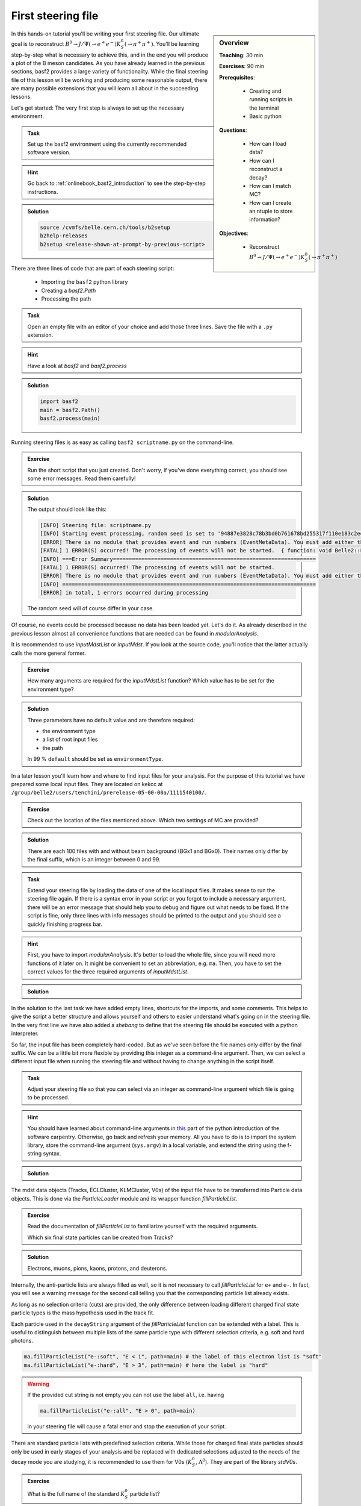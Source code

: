 .. _onlinebook_first_steering_file:

First steering file
===================

.. sidebar:: Overview
    :class: overview

    **Teaching**: 30 min

    **Exercises**: 90 min

    **Prerequisites**: 
    	
    	* Creating and running scripts in the terminal
    	* Basic python

    **Questions**:

        * How can I load data?
        * How can I reconstruct a decay?
        * How can I match MC?
        * How can I create an ntuple to store information?

    **Objectives**:

        * Reconstruct :math:`B^0 \to J/\Psi(\to e^+e^-)K_S^0(\to \pi^+\pi^+)`

In this hands-on tutorial you'll be writing your first steering file. Our
ultimate goal is to reconstruct :math:`B^0 \to J/\Psi(\to e^+e^-)K_S^0(\to
\pi^+\pi^+)`. You'll be learning step-by-step what is necessary to achieve
this, and in the end you will produce a plot of the B meson candidates. As you
have already learned in the previous sections, basf2 provides a large variety
of functionality. While the final steering file of this lesson will be working
and producing some reasonable output, there are many possible extensions that
you will learn all about in the succeeding lessons.

Let's get started: The very first step is always to set up the necessary
environment.

.. admonition:: Task
    :class: exercise stacked clear

    Set up the basf2 environment using the currently recommended software
    version.

.. admonition:: Hint
    :class: toggle xhint stacked

    Go back to :ref:`onlinebook_basf2_introduction` to see the step-by-step
    instructions.

.. admonition:: Solution
    :class: toggle solution

    .. code-block:: bash

        source /cvmfs/belle.cern.ch/tools/b2setup
        b2help-releases
        b2setup <release-shown-at-prompt-by-previous-script>

There are three lines of code that are part of each steering script:

   * Importing the ``basf2`` python library
   * Creating a `basf2.Path`
   * Processing the path

.. admonition:: Task
    :class: exercise stacked

    Open an empty file with an editor of your choice and add those three lines.
    Save the file with a ``.py`` extension.

.. admonition:: Hint
    :class: toggle xhint stacked

    Have a look at `basf2` and `basf2.process`

.. admonition:: Solution
    :class: toggle solution

    .. code-block:: python

        import basf2
        main = basf2.Path()
        basf2.process(main)

Running steering files is as easy as calling ``basf2 scriptname.py`` on the
command-line.

.. admonition:: Exercise
    :class: exercise stacked

    Run the short script that you just created. Don't worry, if you've done
    everything correct, you should see some error messages. Read them
    carefully!

.. admonition:: Solution
    :class: toggle solution

    The output should look like this:

    .. code-block:: bash

        [INFO] Steering file: scriptname.py
        [INFO] Starting event processing, random seed is set to '94887e3828c78b3bd0b761678bd255317f110e183c2ed59ebdcd027e7610b9d6'
        [ERROR] There is no module that provides event and run numbers (EventMetaData). You must add either the EventInfoSetter or an input module (e.g. RootInput) to the beginning of your path.
        [FATAL] 1 ERROR(S) occurred! The processing of events will not be started.  { function: void Belle2::EventProcessor::process(const PathPtr&, long int) }
        [INFO] ===Error Summary================================================================
        [FATAL] 1 ERROR(S) occurred! The processing of events will not be started.
        [ERROR] There is no module that provides event and run numbers (EventMetaData). You must add either the EventInfoSetter or an input module (e.g. RootInput) to the beginning of your path.
        [INFO] ================================================================================
        [ERROR] in total, 1 errors occurred during processing

    The random seed will of course differ in your case.

Of course, no events could be processed because no data has been loaded yet.
Let's do it. As already described in the previous lesson almost all
convenience functions that are needed can be found in `modularAnalysis`.

It is recommended to use `inputMdstList` or `inputMdst`. If you look at the
source code, you'll notice that the latter actually calls the more general
former.

.. admonition:: Exercise
    :class: exercise stacked

    How many arguments are required for the `inputMdstList` function?
    Which value has to be set for the environment type?

.. admonition:: Solution
    :class: toggle solution

    Three parameters have no default value and are therefore required:

    * the environment type
    * a list of root input files
    * the path

    In 99 % ``default`` should be set as ``environmentType``.

In a later lesson you'll learn how and where to find input files for your
analysis. For the purpose of this tutorial we have prepared some local input
files. They are located on kekcc at
``/group/belle2/users/tenchini/prerelease-05-00-00a/1111540100/``.

.. admonition:: Exercise
    :class: exercise stacked

    Check out the location of the files mentioned above. Which two settings of
    MC are provided?

.. admonition:: Solution
    :class: toggle solution

    There are each 100 files with and without beam background (BGx1 and BGx0).
    Their names only differ by the final suffix, which is an integer between 0
    and 99.

.. admonition:: Task
    :class: exercise stacked

    Extend your steering file by loading the data of one of the local input
    files. It makes sense to run the steering file again. If there is a syntax
    error in your script or you forgot to include a necessary argument, there
    will be an error message that should help you to debug and figure out what
    needs to be fixed. If the script is fine, only three lines with info
    messages should be printed to the output and you should see a quickly
    finishing progress bar.

.. admonition:: Hint
    :class: toggle xhint stacked

    First, you have to import `modularAnalysis`. It's better to load the whole
    file, since you will need more functions of it later on. It might be
    convenient to set an abbreviation, e.g. ``ma``. Then, you have to set the
    correct values for the three required arguments of `inputMdstList`.

.. admonition:: Solution
    :class: toggle solution

    .. literalinclude:: steering_files/010_first_steering_file.py

In the solution to the last task we have added empty lines, shortcuts for the
imports, and some comments. This helps to give the script a better structure
and allows yourself and others to easier understand what's going on in the
steering file. In the very first line we have also added a *shebang* to define
that the steering file should be executed with a python interpreter.

So far, the input file has been completely hard-coded. But as we've seen
before the file names only differ by the final suffix. We can be a little bit
more flexible by providing this integer as a command-line argument. Then, we
can select a different input file when running the steering file and without
having to change anything in the script itself.

.. admonition:: Task
    :class: exercise stacked

    Adjust your steering file so that you can select via an integer as
    command-line argument which file is going to be processed.

.. admonition:: Hint
    :class: toggle xhint stacked

    You should have learned about command-line arguments in `this
    <https://swcarpentry.github.io/python-novice-inflammation/12-cmdline/index.html>`_
    part of the python introduction of the software carpentry. Otherwise, go
    back and refresh your memory. All you have to do is to import the system
    library, store the command-line argument (``sys.argv``) in a local
    variable, and extend the string using the f-string syntax. 

.. admonition:: Solution
    :class: toggle solution

    .. literalinclude:: steering_files/011_first_steering_file.py

The mdst data objects (Tracks, ECLCluster, KLMCluster, V0s) of the input file
have to be transferred into Particle data objects. This is done via the
`ParticleLoader` module and its wrapper function `fillParticleList`.

.. admonition:: Exercise
    :class: exercise stacked

    Read the documentation of `fillParticleList` to familiarize yourself with
    the required arguments.

    Which six final state particles can be created from Tracks?

.. admonition:: Solution
    :class: toggle solution

    Electrons, muons, pions, kaons, protons, and deuterons.

Internally, the anti-particle lists are always filled as well, so it is not
necessary to call `fillParticleList` for ``e+`` and ``e-``. In fact, you will
see a warning message for the second call telling you that the corresponding
particle list already exists.

As long as no selection criteria (cuts) are provided, the only difference
between loading different charged final state particle types is the mass
hypothesis used in the track fit.

Each particle used in the ``decayString`` argument of the `fillParticleList`
function can be extended with a label. This is useful to distinguish between
multiple lists of the same particle type with different selection criteria,
e.g. soft and hard photons.

.. code-block:: python

    ma.fillParticleList("e-:soft", "E < 1", path=main) # the label of this electron list is "soft"
    ma.fillParticleList("e-:hard", "E > 3", path=main) # here the label is "hard"

.. warning:: If the provided cut string is not empty you can not use the label
             ``all``, i.e. having

             .. code-block:: python

                ma.fillParticleList("e-:all", "E > 0", path=main)

             in your steering file will cause a fatal error and stop the
             execution of your script.

There are standard particle lists with predefined selection criteria. While
those for charged final state particles should only be used in early stages of
your analysis and be replaced with dedicated selections adjusted to the needs
of the decay mode you are studying, it is recommended to use them for V0s
(:math:`K_S^0`, :math:`\Lambda^0`). They are part of the library `stdV0s`.

.. admonition:: Exercise
    :class: exercise stacked

    What is the full name of the standard :math:`K_S^0` particle list?

.. admonition:: Hint
    :class: toggle xhint stacked

    Read the documentation of `stdV0s.stdKshorts`.

.. admonition:: Solution
    :class: toggle solution

    It's ``K_S0:merged`` because it is a combination of Kshorts created
    directly from V0s found in the tracking and combinations of two charged
    pions.

.. admonition:: Task
    :class: exercise stacked

    Extend your steering file by loading electrons, positrons, and Kshorts. At
    the very end of your script you should also print a summary table of all
    modules added to your path using the function `statistics`. Then run the
    script and answer the following questions:

    * Which are the mass window boundaries set for the :math:`K_S^0`?
    * Which module had the longest execution time?

.. admonition:: Hint
    :class: toggle xhint stacked

    All you need is `fillParticleList`, `stdKshorts`, and `statistics`.
    Remember that charge-conjugated particles are automatically created.

.. admonition:: Solution
    :class: toggle solution

    .. literalinclude:: steering_files/012_first_steering_file.py

    In the solution we gave the electrons the label ``uncorrected``. This is
    already in anticipation of a future extension in which Bremsstrahlung
    recovery will be applied (:ref:`onlinebook_various_additions`).

    In the output there are INFO messages that the Kshort invariant mass has
    to be between 0.45 and 0.55 GeV/c :superscript:`2`.

    The module ``TreeFitter_K_S0:RD`` takes the longest. It's a vertex fit of
    the Kshort candidates. You will learn more about vertex fits in
    :ref:`onlinebook_vertex_fitting`.

In the previous task you should have learned how useful it is to carefully
study the output. This is especially relevant if there are warning or error
messages. Remember to never ignore them as they usually point to some serious
issue, either in the way you have written your steering file or in the basf2
software itself. In the latter case you are encouraged to report the problem
so that it can be fixed by some experts (maybe you even become this expert one
day yourself).

Now we have a steering file in which final state particles are loaded from the
input mdst file to particle lists. One of the most powerful modules of the
analysis software is the `ParticleCombiner`. It takes those particle lists and
finds all **unique** combinations. The same particle can of course not be used
twice, e.g. the two positive pions in :math:`D^0 \to K^- \pi^+ \pi^+ \pi^-`
have to be different mdst track objects. However, all of this is taken care of
internally. For multi-body decays like the one described above there can
easily be many multiple candidates, which share some particles but differ by
at least one final state particle.

The wrapper function for the ParticleCombiner is called `reconstructDecay`.
Its first argument is a `DecayString`, which is a combination of a mother
particle (list), an arrow, and daughter particles. The `DecayString` has its
own grammar with several markers, keywords, and arrow types. It is especially
useful for inclusive reconstructions. Follow the provided link if you want to
learn more about the `DecayString`. For the purpose of this tutorial we do not
need any of those fancy extensions, the default arrow type ``->`` suffices.
However, it is important to know how the particles themselves need to be
written in the decay string.

.. admonition:: Exercise
    :class: exercise stacked

    How do we have to type a :math:`J/\Psi`, and what is its nominal mass?

.. admonition:: Hint
    :class: toggle xhint stacked

    Make use of the tool ``b2help-particles``
    (:ref:`onlinebook_basf2basics_b2help_particles`). As a spin-1
    :math:`c\bar{c}` resonance the PDG code of the :math:`J/\Psi` is ``443``.

.. admonition:: Solution
    :class: toggle solution

    The :math:`J/\Psi` has to be typed ``J/psi``. Whenever you misspell a
    particle name in a decay string, there will be an error message telling
    you that it is unknown.

    The invariant mass of the J/psi is set to be 3.0969 GeV/c :superscript:`2`.

.. admonition:: Task
    :class: exercise stacked

    Extend the steering file by first forming :math:`J/\Psi` candidates from
    electron-positron combinations and then combining them with Kshorts to
    form B0 candidates.

.. admonition:: Hint
    :class: toggle xhint stacked

    All you need is to call `reconstructDecay` twice.

.. admonition:: Solution
    :class: toggle solution

    .. literalinclude:: steering_files/013_first_steering_file.py
        :lines: 1-41, 51-56

In the solution we introduced a loose selection for the electrons using
particle identification (`electronID`), requiring the tracks to originate from
close to the interaction point (`dr` and `dz`), and having a polar angle in
the acceptance of the CDC (`thetaInCDCAcceptance`).

.. admonition:: Exercise
    :class: exercise stacked

    Find out what's the difference between ``dr`` and ``dz``, e.g. why do we
    not have to explicitly ask for the absolute value of dr, and the angular
    range of the CDC acceptance (as implemented in the software).

.. admonition:: Hint
    :class: toggle xhint stacked

    The documentation of `dr` and `dz` should tell you all about the first
    question. The angular range is a bit trickier. You have to directly
    inspect the source code of the variable defined in the variables folder of
    the analysis package. There has been an exercise on how to find the source
    code in :ref:`onlinebook_basf2basics_gettingstarted`.

.. admonition:: Solution
    :class: toggle solution

    The variable `dr` gives the transverse distance, while `dz` is the
    z-component of the point of closest approach (POCA) with respect to the
    interaction point (IP). Components are signed, while distances are
    magnitudes. 

    The polar range of the CDC acceptance is :math:`17^\circ < \theta <
    150^\circ` as written `here
    <https://stash.desy.de/projects/B2/repos/software/browse/analysis/variables/src/AcceptanceVariables.cc#25>`_

To separate signal from background and extract physics parameter, an offline
analysis has to be performed. The final step of the steering file is to write
out information in a so called ntuple using `variablesToNtuple`. It can
contain one entry per candidate or one entry per event.

.. admonition:: Exercise
    :class: exercise stacked

    How do you switch between the two ntuple modes?

.. admonition:: Hint
    :class: toggle xhint stacked

    Look at the documentation of `variablesToNtuple`.

.. admonition:: Solution
    :class: toggle solution

    When providing an empty decay string, an event-wise ntuple will be created.

.. warning::
    
    Only variables declared as ``Eventbased`` are allowed in the event mode.
    Conversely, both candidate and event-based variables are allowed in the
    candidate mode.

A good variable to start with is the beam-constrained mass, which is defined
as

.. math::

    \text{M}_{\rm bc} = \sqrt{E_{\rm beam}^2 - \mathbf{p}_{B}^2}

For correctly reconstructed B mesons this variable should peak at the B meson
mass.

.. admonition:: Task
    :class: exercise stacked

    Save the beam-constrained B mass of each B candidate in an output ntuple.
    Then, run your steering file.

.. admonition:: Hint
    :class: toggle xhint stacked

    The variable for the beam-constrained B mass is called `Mbc`. It has to be
    provided as element of a list to the argument ``variables`` of the
    `variablesToNtuple` function.

.. admonition:: Solution
    :class: toggle solution

    .. literalinclude:: steering_files/013_first_steering_file.py

Although you are analyzing a signal MC sample, the reconstruction will find
many candidates that are actually not signal, but random combinations that
happen to fulfill all your selection criteria.

.. admonition:: Task
    :class: exercise stacked

    Write a short python script, in which you load the root ntuple from the
    previous exercise to a dataframe and then plot the distribution of the
    beam-constrained mass into a histogram with 100 bins in the range 4.3 to
    5.3 GeV/c :superscript:`2`. Can you identify the signal and background
    components?

.. admonition:: Hint
    :class: toggle xhint stacked

    Read in the ntuple using ``read_root`` of ``root_pandas``. Use the
    histogram plotting routine of the dataframe.

.. admonition:: Solution
    :class: toggle solution

    .. code-block:: python

        import matplotlib.pyplot as plt
        from root_pandas import read_root

        df = read_root('Bd2JpsiKS.root')

        df.hist('Mbc', bins=100, range=(4.3, 5.3))
        plt.xlabel(r'M$_{\rm bc}$ [GeV/c$^{2}$]')
        plt.ylabel('Number of candidates')
        plt.xlim(4.3, 5.3)
        plt.savefig('Mbc_all.png')

    .. figure:: figs/Mbc_all.png
        :width: 40em
        :align: center

        There is a (signal) peak at the nominal B mass of 5.28 GeV/c
        :superscript:`2` and lots of background candidates as a shoulder left
        of the peak.

For the beam-constrained mass we know pretty well how the signal distribution
should look like. But what's the resolution and how much background actually
extends under the signal peak? On MC we have the advantage that we know what
has been generated. Therefore, we can add a flag to every candidate to
classify it as signal or background. Furthermore, we can study our background
sources if we know what the reconstruction has falsely identified.

There is a long chapter on :ref:`mcmatching` in the documentation. You should
definitely read it to understand at least the basics.

.. admonition:: Exercise
    :class: exercise stacked

    Which module do you have to run to get the relations between the
    reconstructed and the generated particles? How often do you have to call
    the corresponding function?

.. admonition:: Hint
    :class: toggle xhint stacked

    Did you have a look at the documentation of :ref:`mcmatching`?

.. admonition:: Solution
    :class: toggle solution

    You need to run the `MCMatcherParticles` module, most conveniently
    available via the wrapper function `modularAnalysis.matchMCTruth`. If run
    for the head of the decay chain, it only needs to be called once because
    the relations of all (grand)^N-daughter particles are set recursively.

.. admonition:: Task
    :class: exercise stacked

    Add MC matching for all particles of the decay chain and add the
    information whether the reconstructed B meson is a signal candidate to the
    ntuple. Run the steering file and again plot the beam-constrained mass but
    this time use the signal flag to visualize which component is signal and
    which is background.

.. admonition:: Hint
    :class: toggle xhint stacked

    Only one call of `matchMCTruth` is needed. The necessary variable is
    called `isSignal`.

.. admonition:: Solution
    :class: toggle solution

    .. literalinclude:: steering_files/014_first_steering_file.py

    .. code-block:: python

        import matplotlib.pyplot as plt
        from root_pandas import read_root

        df = read_root('Bd2JpsiKS.root')

        df.hist('Mbc', bins=100, range=(4.3, 5.3), by='isSignal')
        plt.xlabel(r'M$_{\rm bc}$ [GeV/c$^{2}$]')
        plt.ylabel('Number of candidates')
        plt.xlim(4.3, 5.3)
        plt.savefig('Mbc_MCsplit.png')

    .. figure:: figs/Mbc_MCsplit.png
        :width: 40em
        :align: center

        The background peaks around 5 GeV/c :superscript:`2`, but indeed
        extends into the signal peak region.

While the MC matching allows us to separate signal from background and study
their shapes, we need to use other variables to achieve the same on collision
data. Initially, it makes sense to look at many different variables and try to
find those with discriminating power between signal and background. The most
basic information are the kinematic properties like the energy and the
momentum (and its components). In basf2 collections of variables for several
topics are prepared.

.. admonition:: Exercise
    :class: exercise stacked

    Find out to which variable collections the two variables belong that we
    added to the ntuple so far.

.. admonition:: Hint
    :class: toggle xhint stacked

    You can find the information in the
    :ref:`analysis/doc/Variables:Collections and Lists` section of the
    documentation.

.. admonition:: Solution
    :class: toggle solution

    The collection ``deltae_mbc`` contains `Mbc` and `deltaE`. The `isSignal`
    variable along with many other truth match variables is in the collection
    ``mc_truth``.

.. admonition:: Task
    :class: exercise stacked

    Save all kinematics information, both the truth and the reconstructed
    values, of the B meson to the ntuple. Also use the variable collections
    from the last exercise to replace the individual list.

.. admonition:: Hint
    :class: toggle xhint stacked

    The variable collections ``kinematics``, ``mc_kinematics``,
    ``deltae_mbc``, and ``mc_truth`` make your life a lot easier.

.. admonition:: Solution
    :class: toggle solution

    .. literalinclude:: steering_files/015_first_steering_file.py

Apart from variables for the mother B-meson, we are also interested in
information of the other daughter and granddaughter variables. You can access
them via the `daughter` meta variable, which takes an integer and a variable
name as input arguments. The integer (0-based) counts through the daughter
particles, ``daughter(0, p)`` would for example be the momentum of the first
daughter, in our case of the :math:`J/\Psi`. The function can be used
recursively, so ``daughter(daughter(0, E))`` is the energy of the positive
muon. In principle, one can add these nested variables directly to the ntuple
but the brackets have to be escaped and the resulting variable name in the
ntuple is not very user-friendly or intuitive. Instead, one can define aliases
to translate the variables using `addAlias`.

.. admonition:: Exercise
    :class: exercise stacked

    How can you replace ``daughter(daughter(0, E))`` with ``mup_E``?

.. admonition:: Hint
    :class: toggle xhint stacked

    Check the documentation of `addAlias` for the correct syntax.

.. admonition:: Solution
    :class: toggle solution

    .. code-block:: python

        from variables import variables as vm
        vm.addAlias("mup_E", "daughter(daughter(0, E))")

However, this can quickly fill up many, many lines. Therefore, there are tools
to easily create aliases. The most useful is probably
`create_aliases_for_selected`. It lets you select particles from a decay
string via the ``^`` operator, for which you want to define aliases, and also
set a prefix.

.. admonition:: Task
    :class: exercise stacked

    Add PID and track variables for all charged final state particles and the
    invariant mass of the intermediate resonances to the ntuple. Also add the
    standard variables from before for all particles in the decay chain, the
    kinematics both in the lab and the CMS frame.

.. admonition:: Hint
    :class: toggle xhint stacked

    Variable collections and alias functions are your friend!

.. admonition:: Solution
    :class: toggle solution

    .. literalinclude:: steering_files/019_first_steering_file.py

.. admonition:: Key points
    :class: key-points

    * The ``modularAnalysis`` module contains most of what you'll need for now
    * ``inputMdstList`` is used to load data
    * ``fillParticleList`` adds particles into a list
    * ``reconstructDecay`` combined FSPs from different lists to "reconstruct" particles
    * ``matchMCTruth`` matches MC
    * ``variablesToNtuple`` saves an output file
    * Don't forget ``process(path)`` or nothing happens

.. topic:: Author of this lesson

    Frank Meier
